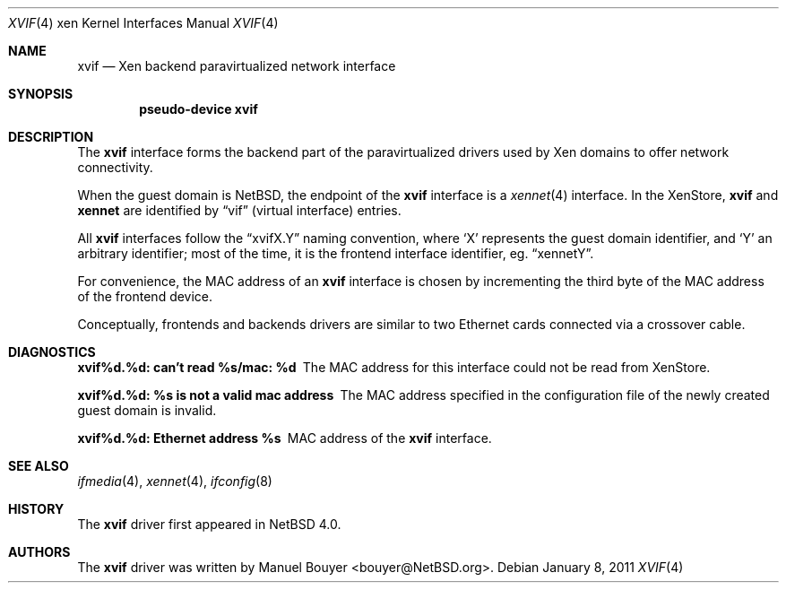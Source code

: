 .\"	$NetBSD: xvif.4,v 1.1 2011/01/11 00:45:05 jym Exp $
.\"
.\" Copyright (c) 2011 The NetBSD Foundation, Inc.
.\" All rights reserved.
.\"
.\" This code is derived from software contributed to The NetBSD Foundation
.\" by Jean-Yves Migeon <jym@NetBSD.org>.
.\"
.\" Redistribution and use in source and binary forms, with or without
.\" modification, are permitted provided that the following conditions
.\" are met:
.\" 1. Redistributions of source code must retain the above copyright
.\"    notice, this list of conditions and the following disclaimer.
.\" 2. Redistributions in binary form must reproduce the above copyright
.\"    notice, this list of conditions and the following disclaimer in the
.\"    documentation and/or other materials provided with the distribution.
.\"
.\" THIS SOFTWARE IS PROVIDED BY THE NETBSD FOUNDATION, INC. AND CONTRIBUTORS
.\" ``AS IS'' AND ANY EXPRESS OR IMPLIED WARRANTIES, INCLUDING, BUT NOT LIMITED
.\" TO, THE IMPLIED WARRANTIES OF MERCHANTABILITY AND FITNESS FOR A PARTICULAR
.\" PURPOSE ARE DISCLAIMED.  IN NO EVENT SHALL THE FOUNDATION OR CONTRIBUTORS
.\" BE LIABLE FOR ANY DIRECT, INDIRECT, INCIDENTAL, SPECIAL, EXEMPLARY, OR
.\" CONSEQUENTIAL DAMAGES (INCLUDING, BUT NOT LIMITED TO, PROCUREMENT OF
.\" SUBSTITUTE GOODS OR SERVICES; LOSS OF USE, DATA, OR PROFITS; OR BUSINESS
.\" INTERRUPTION) HOWEVER CAUSED AND ON ANY THEORY OF LIABILITY, WHETHER IN
.\" CONTRACT, STRICT LIABILITY, OR TORT (INCLUDING NEGLIGENCE OR OTHERWISE)
.\" ARISING IN ANY WAY OUT OF THE USE OF THIS SOFTWARE, EVEN IF ADVISED OF THE
.\" POSSIBILITY OF SUCH DAMAGE.
.\"
.Dd January 8, 2011
.Dt XVIF 4 xen
.Os
.Sh NAME
.Nm xvif
.Nd Xen backend paravirtualized network interface
.Sh SYNOPSIS
.Cd pseudo-device xvif
.Sh DESCRIPTION
The
.Nm
interface forms the backend part of the paravirtualized drivers
used by
.Tn Xen
domains to offer network connectivity.
.Pp
When the guest domain is
.Nx ,
the endpoint of the
.Nm
interface is a
.Xr xennet 4
interface.
In the XenStore,
.Nm xvif
and
.Nm xennet
are identified by
.Dq vif
(virtual interface)
entries.
.Pp
All
.Nm
interfaces follow the
.Dq xvifX.Y
naming convention, where
.Sq X
represents the guest domain identifier, and
.Sq Y
an arbitrary identifier; most of the time, it is the
frontend interface identifier, eg.
.Dq xennetY .
.Pp
For convenience, the MAC address of an
.Nm
interface is chosen by incrementing the third byte of the
MAC address of the frontend device.
.Pp
Conceptually, frontends and backends drivers are
similar to two Ethernet cards connected via a crossover cable.
.Sh DIAGNOSTICS
.Bl -diag
.It "xvif%d.%d: can't read %s/mac: %d"
The MAC address for this interface could not be read from XenStore.
.It "xvif%d.%d: %s is not a valid mac address"
The MAC address specified in the configuration file of the newly
created guest domain is invalid.
.It "xvif%d.%d: Ethernet address %s"
MAC address of the
.Nm
interface.
.El
.Sh SEE ALSO
.Xr ifmedia 4 ,
.Xr xennet 4 ,
.Xr ifconfig 8
.Sh HISTORY
The
.Nm
driver first appeared in
.Nx 4.0 .
.Sh AUTHORS
.An -nosplit
The
.Nm
driver was written by
.An Manuel Bouyer Aq bouyer@NetBSD.org .
